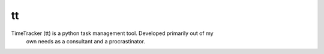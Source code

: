 tt
==

TimeTracker (tt) is a python task management tool. Developed primarily out of my
 own needs as a consultant and a procrastinator.
